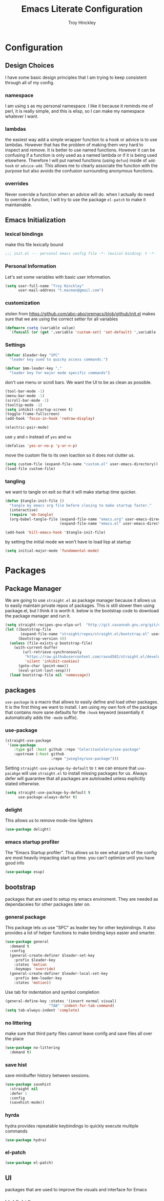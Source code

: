 #+TITLE: Emacs Literate Configuration
#+AUTHOR: Troy Hinckley
#+PROPERTY: header-args :tangle yes


* Configuration
:PROPERTIES:
:VISIBILITY: children
:END:
** Design Choices
I have some basic design principles that I am trying to keep
consistent through all of my config.

*** namespace
I am using =$= as my personal namespace. I like it because it reminds
me of perl, it is really simple, and this is elisp, so I can make my
namespace whatever I want.

*** lambdas
the easiest way add a simple wrapper function to a hook or advice is
to use lambdas. However that has the problem of making them very hard
to inspect and remove. It is better to use named functions. However it
can be confusing if a function is only used as a named lambda or if it
is being used elsewhere. Therefore I will put named functions (using
=defun=) inside of =add-hook= or =advice-add=. This allows me to
clearly associate the function with the purpose but also avoids the
confusion surrounding anonymous functions.

*** overrides
Never override a function when an advice will do. when I actually do
need to override a function, I will try to use the package =el-patch=
to make it maintainable.


** Emacs Initialization

*** lexical bindings

make this file lexically bound
#+BEGIN_SRC emacs-lisp
  ;;; init.el --- personal emacs config file -*- lexical-binding: t -*-
#+END_SRC

*** Personal Information
Let's set some variables with basic user information.

#+BEGIN_SRC emacs-lisp
  (setq user-full-name "Troy Hinckley"
        user-mail-address "t.macman@gmail.com")
#+END_SRC

*** customization

stolen from https://github.com/abo-abo/oremacs/blob/github/init.el
makes sure that we are using the correct setter for all variables
#+BEGIN_SRC emacs-lisp
(defmacro csetq (variable value)
  `(funcall (or (get ',variable 'custom-set) 'set-default) ',variable ,value))
#+END_SRC

*** Settings

#+BEGIN_SRC emacs-lisp
  (defvar $leader-key "SPC"
    "leader key used to quicky access commands.")

  (defvar $mm-leader-key ","
    "leader key for major mode specific commands")
#+END_SRC

don't use menu or scroll bars. We want the UI to be as clean as
possible.
#+BEGIN_SRC emacs-lisp
  (tool-bar-mode -1)
  (menu-bar-mode -1)
  (scroll-bar-mode -1)
  (tooltip-mode -1)
  (setq inhibit-startup-screen t)
  (toggle-frame-fullscreen)
  (add-hook 'focus-in-hook 'redraw-display)
#+END_SRC

#+BEGIN_SRC emacs-lisp
  (electric-pair-mode)
#+END_SRC

use =y= and =n= instead of =yes= and =no=
#+BEGIN_SRC emacs-lisp
  (defalias 'yes-or-no-p 'y-or-n-p)
#+END_SRC

move the custom file to its own loaction so it does not clutter us.

#+BEGIN_SRC emacs-lisp
  (setq custom-file (expand-file-name "custom.el" user-emacs-directory))
  (load-file custom-file)
#+END_SRC

*** tangling
    we want to tangle on exit so that it will make startup time
    quicker.
#+BEGIN_SRC emacs-lisp
  (defun $tangle-init-file ()
    "tangle my emacs org file before closing to make startup faster."
    (interactive)
    (require 'ob-tangle)
    (org-babel-tangle-file (expand-file-name "emacs.org" user-emacs-directory)
                           (expand-file-name "emacs.el" user-emacs-directory)))

  (add-hook 'kill-emacs-hook '$tangle-init-file)
#+END_SRC

    by setting the initial mode we won't have to load lisp at startup
#+BEGIN_SRC emacs-lisp
  (setq initial-major-mode 'fundamental-mode)
#+END_SRC
* Packages
:PROPERTIES:
:VISIBILITY: children
:END:
** Package Manager
We are going to use =straight.el= as package manager because it allows
us to easily maintain private repos of packages. This is still slower
then using package.el, but I think it is worth it. below is the
bootstrap code to download the package manager and run it.

#+BEGIN_SRC emacs-lisp
  (setq straight-recipes-gnu-elpa-url  "http://git.savannah.gnu.org/git/emacs/elpa.git")
  (let ((bootstrap-file
         (expand-file-name "straight/repos/straight.el/bootstrap.el" user-emacs-directory))
        (bootstrap-version 4))
    (unless (file-exists-p bootstrap-file)
      (with-current-buffer
          (url-retrieve-synchronously
           "https://raw.githubusercontent.com/raxod502/straight.el/develop/install.el"
           'silent 'inhibit-cookies)
        (goto-char (point-max))
        (eval-print-last-sexp)))
    (load bootstrap-file nil 'nomessage))
#+END_SRC

** packages

=use-package= is a macro that allows to easily define and load other
packages.  It is the first thing we want to install. I am using my own
fork of the package that contains more sane defaults for the =:hook=
keyword (essentially it automatically adds the =-mode= suffix).

*** use-package
#+BEGIN_SRC emacs-lisp
  (straight-use-package
   '(use-package
      :type git :host github :repo "CeleritasCelery/use-package"
      :upstream (:host github
                       :repo "jwiegley/use-package")))
#+END_SRC

Setting =straight-use-package-by-default= to =t= we can ensure that
=use-pacakge= will use =straight.el= to install missing packages for
us. Always defer will guarantee that all packages are autoloaded
unless explicitly stated otherwise.
#+BEGIN_SRC emacs-lisp
  (setq straight-use-package-by-default t
        use-package-always-defer t)
#+END_SRC

*** delight
This allows us to remove mode-line lighters
#+BEGIN_SRC emacs-lisp
  (use-package delight)
#+END_SRC

*** emacs startup profiler
The "Emacs Startup profiler". This allows us to see what parts of the
config are most heavily impacting start up time. you can't optimize
until you have good info
#+BEGIN_SRC emacs-lisp
  (use-package esup)
#+END_SRC

** bootstrap
packages that are used to setup my emacs enviroment. They are
needed as dependaceies for other packages later on.

*** general package
This package lets us use "SPC" as leader key for other keybindings. It
also provides a lot of helper functions to make binding keys easier
and smarter.
#+BEGIN_SRC emacs-lisp
  (use-package general
    :demand t
    :config
    (general-create-definer $leader-set-key
      :prefix $leader-key
      :states 'motion
      :keymaps 'override)
    (general-create-definer $leader-local-set-key
      :prefix $mm-leader-key
      :states 'motion))
#+END_SRC

Use tab for indentation and symbol completion
#+BEGIN_SRC emacs-lisp
  (general-define-key :states '(insert normal visual)
                      "TAB" 'indent-for-tab-command)
  (setq tab-always-indent 'complete)
#+END_SRC

*** no littering
make sure that third party files cannot leave conifg and save files
all over the place
#+BEGIN_SRC emacs-lisp
  (use-package no-littering
    :demand t)
#+END_SRC

*** save hist
save minibuffer history between sessions.
#+BEGIN_SRC emacs-lisp
  (use-package savehist
    :straight nil
    :defer 1
    :config
    (savehist-mode))
#+END_SRC

*** hyrda
hydra provides repeatable keybindings to quickly execute multiple
commands
#+BEGIN_SRC emacs-lisp
  (use-package hydra)
#+END_SRC

*** el-patch
#+BEGIN_SRC emacs-lisp
  (use-package el-patch)
#+END_SRC
** UI
packages that are used to improve the visuals and interface for Emacs

*** highlight line

highlight the current line with a background face
#+BEGIN_SRC emacs-lisp
  (use-package hl-line
    :demand t
    :config
    (global-hl-line-mode))
#+END_SRC

*** keybings
use =key-freq= to see your key usage.
#+BEGIN_SRC emacs-lisp
  (use-package keyfreq
    :defer 1
    :init
    (setq keyfreq-excluded-commands '(org-self-insert-command self-insert-command))
    :config
    (keyfreq-mode)
    (keyfreq-autosave-mode))
#+END_SRC

*** font
Setup the font that I want to use. Hasklig is a fork of /Source Code
Pro/ that contains ligatures.
#+BEGIN_SRC emacs-lisp
(set-face-attribute 'default nil
                    :family "Hasklig"
                    :height 120)
#+END_SRC

use a hydra to scale the text size
#+BEGIN_SRC emacs-lisp
  (defhydra text-scale (:hint nil)
    "
  Text Scale
    [_+_/_=_] scale up [_-_] scale down [_0_] reset font [_q_] quit
  "
    ("+" text-scale-increase)
    ("=" text-scale-increase)
    ("-" text-scale-decrease)
    ("0" (text-scale-set 0) :exit t)
    ("q" nil :exit t))
  ($leader-set-key
    "z" '(:ignore t :wk "util")
    "zs" 'text-scale/body)
#+END_SRC

*** ligatures
liguatures use a custom symbol to represent two or more
characters. The haskling font is required to make these work. Another
option would be FiraCode, but I am pretty happy with Hasklig for now.
#+BEGIN_SRC emacs-lisp

  (setq prettify-symbols-unprettify-at-point t)

  (defvar $prog-prettify-symbols-alist
    `(("&&"  . (?\s (Br . Bl) ?\s (Br . Br) ,(decode-char 'ucs #XE100)))
      ("||"  . (?\s (Br . Bl) ?\s (Br . Br) ,(decode-char 'ucs #XE104)))
      ("::"  . (?\s (Br . Bl) ?\s (Br . Br) ,(decode-char 'ucs #XE106)))
      ("=="  . (?\s (Br . Bl) ?\s (Br . Br) ,(decode-char 'ucs #XE107)))
      ("=>"  . (?\s (Br . Bl) ?\s (Br . Br) ,(decode-char 'ucs #XE10A)))
      (">>"  . (?\s (Br . Bl) ?\s (Br . Br) ,(decode-char 'ucs #XE10D)))
      ("->"  . (?\s (Br . Bl) ?\s (Br . Br) ,(decode-char 'ucs #XE112)))
      ("<<"  . (?\s (Br . Bl) ?\s (Br . Br) ,(decode-char 'ucs #XE11C)))
      (".."  . (?\s (Br . Bl) ?\s (Br . Br) ,(decode-char 'ucs #XE11F)))
      ("++"  . (?\s (Br . Bl) ?\s (Br . Br) ,(decode-char 'ucs #XE121)))
      ("!="  . (?\s (Br . Bl) ?\s (Br . Br) ,(decode-char 'ucs #XE123)))
      ("..." . (?\s (Br . Bl) ?\s (Br . Bl) ?\s (Br . Br) ,(decode-char 'ucs #XE120)))
      ("->>" . (?\s (Br . Bl) ?\s (Br . Bl) ?\s (Br . Br) ,(decode-char 'ucs #XE126)))
      ("=<<" . (?\s (Br . Bl) ?\s (Br . Bl) ?\s (Br . Br) ,(decode-char 'ucs #XE10B)))
      (".=<<" . (?· (Br . Bl) ?\s (Br . Bl) ?\s (Br . Bl) ?\s (Br . Br)  ,(decode-char 'ucs #XE10B)))
      (".="  . (?· (Br . Bl) ?=))
      ("<="  . (?\s (Br . Bl) ?\s (Bc . Bc) ?< (Bc . Bc) ?_))
      (">="  . (?\s (Br . Bl) ?\s (Bc . Bc) ?> (Bc . Bc) ?_))))

  (defun $prettify-base-symbols ()
    "enable hasklig ligatures"
    (interactive)
    (dolist (symbol $prog-prettify-symbols-alist)
      (add-to-list 'prettify-symbols-alist symbol))
    (prettify-symbols-mode))

  (add-hook 'prog-mode-hook '$prettify-base-symbols)
#+END_SRC

*** vnc size
change the size of the VNC to match the size of the monitor that I am
using. Since I always run my VNC fullscreen having the VNC resolution
not match the resolution of my monitor results in weird text sizes.
#+BEGIN_SRC emacs-lisp
  (defun vnc-resize (size)
    (shell-command (concat "xrandr --size " size)))

  (defhydra vnc-resize (:columns 2 :exit t)
    "VNC Resize"
    ("l" (vnc-resize "1920x1200") "single monitor (large)")
    ("m" (vnc-resize "1536x864") "mobile")
    ("w" (vnc-resize "3840x1200") "double monitor (wide)")
    ("s" (vnc-resize "1920x1080") "short")
    ("r" (vnc-resize "1600x1200") "square"))
  ($leader-set-key
    "zn"  'vnc-resize/body)
#+END_SRC

*** themes
Creating a collection of themes that I like. I can use
=helm-themes= to switch between them. Some of these themes do
not have all faces that I would like, so When I get some time I will
modify them.
#+BEGIN_SRC emacs-lisp
  (use-package challenger-deep-theme)
  (use-package gruvbox-theme)
  (use-package darktooth-theme)
  (use-package spacemacs-theme)
  (use-package dracula-theme)
  (use-package moe-theme
    :init
    (add-to-list 'custom-theme-load-path
                 "~/.emacs.d/straight/build/moe-theme/"))
  (use-package doom-themes)
  (use-package solarized-theme)
  (use-package color-theme-sanityinc-tomorrow)
  (use-package noctilux-theme)
  (use-package flatland-theme)
  (use-package monokai-theme)

  (load-theme 'doom-one t)
#+END_SRC

*** modeline
I am still struggling to find a modeline I really like. I have settled
on doom for now, but there are some segments that I would like to add
such as compilation exit status. My biggest beef with doom-modeline is
it does not play nice non "doom" themes. I think powerlines are cool
looking, but I am honestly becomeling less of a fan of them. I may
just end up making my own modeline from scratch.
#+BEGIN_SRC emacs-lisp :tangle ~/.emacs.d/ignore.el
  (use-package smart-mode-line
    :demand t
    :config
    (sml/setup))
#+END_SRC

#+BEGIN_SRC emacs-lisp
  (use-package doom-modeline
    :straight
    (doom-modeline :type git :host github :repo "seagle0128/doom-modeline")
    :hook (after-init . doom-modeline-init)
    :config
    (setq eldoc-eval-preferred-function 'eval-expression))
#+END_SRC

#+BEGIN_SRC emacs-lisp :tangle ~/.emacs.d/ignore.el
  (use-package telephone-line
    :init
    (setq telephone-line-primary-left-separator 'telephone-line-cubed-left
          telephone-line-secondary-left-separator 'telephone-line-cubed-hollow-left
          telephone-line-primary-right-separator 'telephone-line-cubed-right
          telephone-line-secondary-right-separator 'telephone-line-cubed-hollow-right
          telephone-line-lhs '((evil   . (telephone-line-evil-tag-segment))
                               (accent . (telephone-line-vc-segment
                                          telephone-line-process-segment))
                               (nil    . (telephone-line-buffer-segment))))
    (telephone-line-mode))
#+END_SRC

*** which key
which key is an awesome package that shows me the key I can press
after choosing a prefix key.
#+BEGIN_SRC emacs-lisp
  (use-package which-key
    :delight
    :demand t
    :init
    (setq which-key-idle-delay 0.5
          which-key-idle-secondary-delay 0.1
          which-key-allow-evil-operators t)
    :config
    (which-key-mode))
#+END_SRC

*** ace window
This is a window managment package that I am testing out. it works
pretty well, but I have a couple of things I would like to change.
1. there is no good way to operate on the current window, you have to
   knows its letter first, which is not always easy. my idea is that
   the capital of action would operate on the current window. For
   example =SPC wX= would delete the current window. This would take a
   fair amount of work to change the package however. Or at least so I
   think, I have not actually looked at it yet. I want to wait for
   while to make this change so that I can get the muscle memory down
   and see if that makes this easier with this package.
2. This package will split the window but leave the cursor in the old
   window. I relalize this is just a little thing. but it is very
   unintuitive for me and I have to think about it every time.
#+BEGIN_SRC emacs-lisp
  (use-package ace-window
    :init
    (setq aw-dispatch-always t
          aw-background nil)
    ($leader-set-key
      "w" 'ace-window)
    :config
    (add-to-list 'aw-dispatch-alist '(?w $toggle-maximize-window))
    (add-to-list 'aw-dispatch-alist '(?d aw-delete-window "delete window"))
    (add-to-list 'aw-dispatch-alist '(?s aw-split-window-horz "Split Horz window")))

  ;; from https://gist.github.com/3402786
  (defun $toggle-maximize-window ()
    "Maximize buffer"
    (interactive)
    (if (and (= 1 (length (window-list)))
             (assoc ?_ register-alist))
        (jump-to-register ?_)
      (progn
        (window-configuration-to-register ?_)
        (delete-other-windows))))
#+END_SRC

*** shackle
this is a window managment package that is very minimalistic. I am
going to use it until I find a case where it won't work, then I might
try a more powerful package like popwin.
#+BEGIN_SRC emacs-lisp
  (use-package shackle
    :demand t
    :config
    (add-to-list 'shackle-rules '("*Help*" :select t :align below))
    (add-to-list 'shackle-rules '("*ielm*" :same nil :popup t :select t))
    (shackle-mode))
#+END_SRC

*** buffers
A collection of functions stolen from Spacemacs that allows me to more
easily manipulate files, buffers, and windows.

#+BEGIN_SRC emacs-lisp
  (defun $alternate-buffer (&optional window)
    "Switch back and forth between current and last buffer in the
  current window."
    (interactive)
    (let ((current-buffer (window-buffer window))
          (buffer-predicate
           (frame-parameter (window-frame window) 'buffer-predicate)))
      ;; switch to first buffer previously shown in this window that matches
      ;; frame-parameter `buffer-predicate'
      (switch-to-buffer
       (or (cl-find-if (lambda (buffer)
                         (and (not (eq buffer current-buffer))
                              (or (null buffer-predicate)
                                  (funcall buffer-predicate buffer))))
                       (mapcar #'car (window-prev-buffers window)))
           ;; `other-buffer' honors `buffer-predicate' so no need to filter
           (other-buffer current-buffer t)))))

  (defun $quit-emacs ()
    "save buffers and quit"
    (interactive)
    (save-some-buffers)
    (kill-emacs))

  (defun $open-scratch-buffer ()
    "open the scratch buffer"
    (interactive)
    (set-window-buffer (selected-window)
                       (get-buffer-create "*scratch*")))

  (defun $show-and-copy-buffer-filename (arg)
    "Show and copy the full path to the current file in the minibuffer."
    (interactive "P")
    ;; list-buffers-directory is the variable set in dired buffers
    (let ((file-name (or (buffer-file-name)
                         list-buffers-directory
                         default-directory)))
      (if file-name
          (message (kill-new (if (null arg)
                                 (file-truename file-name)
                               file-name)))
        (error "Buffer not visiting a file"))))

  ($leader-set-key
    "TAB" '$alternate-buffer
    "fy" '$show-and-copy-buffer-filename
    "b" '(:ignore t :wk "buffers")
    "bs" '$open-scratch-buffer
    "q" '(:ignore t :wk "quit")
    "qq" '$quit-emacs)
#+END_SRC

quick movement hydra.

#+BEGIN_SRC emacs-lisp
  (defhydra buffer-nav (:exit nil)
    "move quickly through recent buffers"
    ("p" previous-buffer "prev")
    ("N" previous-buffer "prev")
    ("n" next-buffer "next"))

  ($leader-set-key
    "bp" 'buffer-nav/previous-buffer
    "bn" 'buffer-nav/next-buffer)
#+END_SRC

*** window
switch back to minibuffer when it is active.

#+BEGIN_SRC emacs-lisp
  (defun $switch-to-minibuffer-window ()
    "switch to minibuffer window (if active)"
    (interactive)
    (when (active-minibuffer-window)
      (select-frame-set-input-focus (window-frame (active-minibuffer-window)))
      (select-window (active-minibuffer-window))))

  ($leader-set-key
    "bm" '$switch-to-minibuffer-window)
#+END_SRC

*** winum
#+BEGIN_SRC emacs-lisp
  (use-package winum
    :defer 1
    :init
    (dolist (num (number-sequence 0 9))
      (let ((str (number-to-string num)))
        (eval `($leader-set-key
                 ,str (intern (concat "winum-select-window-" ,str))))))
    :config
    (winum-mode))
#+END_SRC

*** helpful
helpful provides better information about variables and
functions. only tweak we need to make is let the window close with q
#+BEGIN_SRC emacs-lisp
  (use-package helpful
    :init
    ($leader-set-key
      "h" '(:ignore t :wk "help")
      "hd" '(:ignore t :wk "describe")
      "hdf" 'helpful-callable
      "hdv" 'helpful-variable
      "hdk" 'helpful-key)
    (general-define-key
     :keymaps 'helpful-mode-map
     :states 'normal
     "q" 'quit-window))
#+END_SRC

we are going to add helpful to the completing read handler for
helm. This will let us preview the variable with TAB.
#+BEGIN_SRC emacs-lisp
  (dolist (help-fn '(helpful-variable
                     helpful-function
                     helpful-macro
                     helpful-key
                     helpful-callable))
    (map-put helm-completing-read-handlers-alist help-fn 'helm-completing-read-symbols))
#+END_SRC
*** persp-mode
persp-mode is layout managment package that provides way more
functionality then I want. All I really are about is having named
groups of eyebrowse window configs. I could probably drop persp mode
and create a wrapper around =eyebrowse= that could group the window
configs under a name. I would use only eyebrowse, but then I would
have to try to remember what windows go to what project, and that can
get a little confusing. Also I have created some fuctions that make
shell-pop perspective local, and I really like that feature.
#+BEGIN_SRC emacs-lisp
  (use-package persp-mode
    :init
    (setq persp-auto-save-opt 0)
    (defhydra persp (:exit t :pre (persp-mode))
      "Perspective"
      ("l" persp-switch "switch")
      ("n" persp-next "next" :exit nil)
      ("p" persp-prev "previous" :exit nil)
      ("r" persp-rename "rename")
      ("a" persp-add-buffer "add buffer")
      ("k" persp-remove-buffer "remove buffer")
      ("D" persp-kill "Delete perspective"))
    ($leader-set-key
      "l" 'persp/body))
#+END_SRC

*** eyebrowse
minimal window managment package.
#+BEGIN_SRC emacs-lisp
  (use-package eyebrowse
    :init
    (defhydra eyebrowse (:exit t :pre (eyebrowse-mode))
      "Window Config"
      ("e" eyebrowse-switch-to-window-config "switch")
      ("n" eyebrowse-next-window-config "next" :exit nil)
      ("p" eyebrowse-prev-window-config "previous" :exit nil)
      ("d" eyebrowse-close-window-config-prompt "close")
      ("1" eyebrowse-switch-to-window-config-1)
      ("2" eyebrowse-switch-to-window-config-2)
      ("3" eyebrowse-switch-to-window-config-3)
      ("4" eyebrowse-switch-to-window-config-4)
      ("5" eyebrowse-switch-to-window-config-5))
    ($leader-set-key
      "e" 'eyebrowse/body)
    :config
    (general-define-key
     :keymaps 'eyebrowse-mode-map
     "C-c C-w" nil))
#+END_SRC

*** toggles
minor modes that I commonly toggle on and off
#+BEGIN_SRC emacs-lisp
  ($leader-set-key
    "t" '(:ignore t :wk "toggle")
    "tn" 'display-line-numbers-mode
    "tl" 'toggle-truncate-lines
    "te" 'toggle-debug-on-error
    "tq" 'toggle-debug-on-quit
    "tw" 'whitespace-mode
    "tg" 'git-gutter-mode)
#+END_SRC

*** restart
#+BEGIN_SRC emacs-lisp
  (use-package restart-emacs
    :init
    ($leader-set-key
      "qr" 'restart-emacs))
#+END_SRC

changing the volume on my mic triggers these bindings. So we ignore them.
#+BEGIN_SRC emacs-lisp
  (general-define-key
   "<XF86AudioLowerVolume>" 'ignore
   "<XF86AudioRaiseVolume>" 'ignore)
#+END_SRC

** Ivy

*** ivy
I feel like ivy is simpler to setup so I am going to give it a try. I am going
to have to try to fix =counsel-ag= out of order matching if I want to live with
it though.

#+BEGIN_SRC emacs-lisp
  (use-package ivy
    :straight
    (ivy
     :type git :host github :repo "CeleritasCelery/swiper"
     :upstream (:host github
                      :repo "abo-abo/swiper"))
    :delight
    :general
    (:keymaps 'ivy-minibuffer-map
              "C-j" 'ivy-next-line
              "C-k" 'ivy-previous-line
              "C-h" "DEL"
              "C-S-H" help-map
              "C-l" 'ivy-alt-done
              "<C-return>" 'ivy-immediate-done)
    :init
    (setq ivy-height 15
          ivy-use-virtual-buffers t
          ivy-extra-directories nil
          ivy-use-selectable-prompt t
          ivy-re-builders-alist '((t . ivy--regex-ignore-order)))
    ($leader-set-key
      "bg" 'ivy-switch-buffer)
    :config
    (defun ivy-yank-action (x)
      (kill-new x))
    (ivy-set-actions
     t
     '(("y" ivy-yank-action "yank")))
    (ivy-set-actions 'counsel-find-file nil))
#+END_SRC

#+BEGIN_SRC emacs-lisp
  (use-package ivy-hydra
    :straight
    (ivy-hydra
     :type git :host github :repo "CeleritasCelery/swiper"
     :upstream (:host github
                      :repo "abo-abo/swiper"))
    :after (ivy hydra))
#+END_SRC

*** swiper
#+BEGIN_SRC emacs-lisp
  (use-package swiper
    :straight
    (swiper
     :files ("swiper.el")
     :type git :host github :repo "CeleritasCelery/swiper"
     :upstream (:host github
                      :repo "abo-abo/swiper"))
    :init
    ($leader-set-key
      "os" 'swiper))
#+END_SRC

*** counsel
#+BEGIN_SRC emacs-lisp
  (use-package counsel
    :straight
    (counsel
     :type git :host github :repo "CeleritasCelery/swiper"
     :upstream (:host github
                      :repo "abo-abo/swiper"))
    :delight)
#+END_SRC

*** rich foratting
This package makes =ivy-switch-buffer= behave more like =helm-mini=
(i.e. displays the buffer type and full path to recentf files). This
is just too slow to use right now though.
#+BEGIN_SRC emacs-lisp :tangle ~/.emacs.d/ignore.el
  (use-package ivy-rich
    :demand t
    :after ivy
    :config
    (setq ivy-virtual-abbreviate 'full
          ivy-rich-switch-buffer-align-virtual-buffer t)
    (ivy-set-display-transformer 'ivy-switch-buffer 'ivy-rich-switch-buffer-transformer))
#+END_SRC

*** smex
smex is an enchanced version of =M-x= that will record history and is
integrated into ivy
#+BEGIN_SRC emacs-lisp
  (use-package smex
    :init
    (setq smex-history-length 32))
#+END_SRC

*** prescient
keeps track of statistics for usage and presents most familiar
candiates first. Currently does not support regex, which makes it much
less useful
#+BEGIN_SRC emacs-lisp
  (use-package ivy-prescient
    :after ivy
    :demand t
    :config
    (ivy-prescient-mode)
    (prescient-persist-mode))
#+END_SRC

** evil
evil is the Extensible VI Layer. It gives us all the power of vim
without the draw back of using vimscript for config.

*** general

because we are using evil collection, we need to disable evil's
builtin integration *before* evil is loaded.
#+BEGIN_SRC emacs-lisp
  (setq evil-want-integration nil)
#+END_SRC

we want to overide most control keybindings to make them behave like
Vim instead of like Emacs.
#+BEGIN_SRC emacs-lisp
  (use-package evil
    :demand t
    :init
    (setq evil-jumps-cross-buffers nil
          evil-want-C-u-scroll t
          evil-want-C-d-scroll t
          evil-want-C-w-delete t
          evil-want-C-i-jump t
          evil-want-Y-yank-to-eol t)
    :config
    (general-swap-key nil 'motion "0" "^")
    (evil-mode 1))
#+END_SRC

Using =*= and =#=, search foward for symbols, not words
#+BEGIN_SRC emacs-lisp
  (setq evil-symbol-word-search t)
#+END_SRC

we want to use visual lines, but then the line operators don't work
(i.e. =dj= will not operate on literal lines). So we do some simple
remapping instead of setting =evil-respect-visual-line-mode=.
[[https://github.com/emacs-evil/evil/issues/188][emacs-evil/evil#188]]
#+BEGIN_SRC emacs-lisp
  (general-define-key
       :states 'motion
       [remap evil-next-line] 'evil-next-visual-line
       [remap evil-previous-line] 'evil-previous-visual-line)

  (general-define-key
       :states 'operator
       [remap evil-next-line] 'evil-next-line
       [remap evil-previous-line] 'evil-previous-line)
#+END_SRC

add a little hack to prevent =v$= from grabbing the newline. This is a
much better default, but the evil people don't like it and won't add
an option to support it. Nice thing about Emacs though, is we can do
it anyway.  [[https://github.com/emacs-evil/evil/issues/897][emacs-evil/evil#897]]
#+BEGIN_SRC emacs-lisp
  (defvar evil-v$-gets-eol nil)

  (evil-define-motion evil-end-of-line (count)
    "Move the cursor to the end of the current line. If COUNT is
      given, move COUNT - 1 lines downward first."
    :type inclusive
    (move-end-of-line count)
    (when evil-track-eol
      (setq temporary-goal-column most-positive-fixnum
            this-command 'next-line))
    (unless (and (evil-visual-state-p) evil-v$-gets-eol)
      (evil-adjust-cursor)
      (when (eolp)
        ;; prevent "c$" and "d$" from deleting blank lines
        (setq evil-this-type 'exclusive))))
#+END_SRC

prevent "vimmers" from quiting my Emacs. Old habbits die hard.
#+BEGIN_SRC emacs-lisp
  (evil-ex-define-cmd "q" nil)
  (evil-ex-define-cmd "wq" nil)
#+END_SRC

*** magic searching
by default =evil-ex= uses the emacs regex engine which has some very
weird syntax and annoying escaping. instead we want to use evil's
=very-magic= mode which provdies something much more PCRE
compatible. however we can't just set this directly because
=evil-multiedit= relies on =evil-ex= to be "non-magic". Therefore we
just create user callable wrapper around evil-ex functions. Magic mode
only works if the search module is =evil-search=.
#+BEGIN_SRC emacs-lisp
  (setq evil-search-module 'evil-search
        evil-ex-search-vim-style-regexp t)

  (defmacro $make-magic (cmd)
    `(defun ,(intern (concat "$magic-" (symbol-name cmd))) ()
       (interactive)
       (let ((evil-magic 'very-magic))
         (call-interactively (quote ,cmd)))))


  (general-define-key
   :states '(motion normal visual)
   ":" ($make-magic evil-ex)
   "/" ($make-magic evil-ex-search-forward)
   "?" ($make-magic evil-ex-search-backward)
   "n" ($make-magic evil-ex-search-next)
   "N" ($make-magic evil-ex-search-previous))
#+END_SRC

*** text objects
text objects are areas of the buffer that can be easily selected with
one key. The =evil-indent-plus= pakcage provides =i=, =I=, and =J=
texdt objects the select based on indentation.
#+BEGIN_SRC emacs-lisp
  (with-eval-after-load 'evil
    (evil-define-text-object evil-inner-buffer (count &optional beg end type)
      (list (point-min) (point-max)))

    (evil-define-text-object evil-pasted (count &rest args)
      (list (save-excursion (evil-goto-mark ?\[) (point))
            (save-excursion (1+ (evil-goto-mark ?\])) (point))))

    (evil-define-text-object evil-filename (count &rest args)
      (let ((bounds (bounds-of-thing-at-point 'filename)))
        (list (car bounds) (cdr bounds))))

    (general-define-key
     :keymaps 'evil-inner-text-objects-map
     "g" 'evil-inner-buffer
     "P" 'evil-pasted
     "F" 'evil-filename))

  (use-package evil-indent-plus
    :demand t
    :config
    (evil-indent-plus-default-bindings))
#+END_SRC

*** keybindings
=C-i= can be used to move forward in cursor jumps, but Emacs binds it to =TAB=, so
we rebinding it to =H-i=. Though this won't work in the terminal
#+BEGIN_SRC emacs-lisp
  (general-define-key
   :keymaps 'input-decode-map
   "C-i" "H-i")
  (general-define-key
   :states 'normal
   "H-i" 'evil-jump-forward)
#+END_SRC

We want to hybridize some usefull emacs commands with better evil keybindings
#+BEGIN_SRC emacs-lisp
  (general-define-key
   :states 'insert
   "C-y" 'yank)
#+END_SRC

general leader key bindings
#+BEGIN_SRC emacs-lisp
  ($leader-set-key
    "hde" 'describe-face
    "hdm" 'describe-mode
    "hdc" 'describe-char
    "hs"  'profiler-start
    "hS"  'profiler-stop
    "hr"  'profiler-report
    "hR"  'profiler-reset
    "d" 'save-buffer
    "br" 'rename-buffer
    "bR" 'revert-buffer
    "s" '(:ignore t :wk "search")
    "sc" 'evil-ex-nohighlight
    "u" 'universal-argument)
#+END_SRC

*** undo-tree
#+BEGIN_SRC emacs-lisp
  ($leader-set-key
    "U" 'undo-tree-visualize)
#+END_SRC

*** unimpaired
evil unimpaired binds some usefull functions to some quick keys.
#+BEGIN_SRC emacs-lisp
  (use-package evil-unimpaired
    :straight
    (evil-unimpaired
     :type git :host github :repo "CeleritasCelery/evil-unimpaired"
     :upstream (:host github
                      :repo "zmaas/evil-unimpaired"))
    :defer 2
    :init
    (setq evil-unimpaired-leader-keys '("gk" . "gj"))
    :config
    (evil-unimpaired-mode))
#+END_SRC

*** anzu
provides total number of searches in the modeline
#+BEGIN_SRC emacs-lisp
  (use-package evil-anzu
    :demand t)
#+END_SRC

*** snipe
we only want evil snipe for the ability to repeat =f,F,t,T=. I find
avy is better for the actual sniping
#+BEGIN_SRC emacs-lisp :tangle no
  (use-package evil-snipe
    :demand t
    :init
    (setq evil-snipe-override-evil-repeat-keys nil)
    :config
    (evil-snipe-override-mode)
  (add-to-list 'evil-snipe-disabled-modes 'undo-tree-visualizer-mode))
#+END_SRC

*** vi tilde
this package adds a tilde to the fringe of every line that is
empty. eventually I just want to replace this with a save buffer hook
that removes additional lines at the end of the file.
#+BEGIN_SRC emacs-lisp
  (use-package vi-tilde-fringe
    :delight
    :demand t
    :config
    (global-vi-tilde-fringe-mode))
#+END_SRC

*** escape
#+BEGIN_SRC emacs-lisp
  (use-package evil-escape
    :delight
    :demand t
    :init
    (setq evil-escape-unordered-key-sequence t
          evil-escape-key-sequence "jk")
    :config
    (evil-escape-mode))
#+END_SRC

*** collection
evil collection evilifies several major and minor modes to make them
behave better with evil.
#+BEGIN_SRC emacs-lisp
  (use-package evil-collection
    :demand t
    :config
    (add-hook 'evil-collection-setup-hook
              (defun $unmap-leader (_m keymaps)
                (when keymaps
                  (general-define-key
                   :states 'normal
                   :keymaps keymaps
                   $leader-key nil
                   $mm-leader-key nil))))
    (evil-collection-init '(calc calendar custom debug eldoc
                                 elisp-mode dired help info
                                 integration occur popup profiler
                                 wgrep wdired which-key)))
#+END_SRC

*** surround
#+BEGIN_SRC emacs-lisp
  (use-package evil-surround
    :defer 4
    :config
    (global-evil-surround-mode)
    (general-define-key
     :states 'visual
     :keymaps 'evil-surround-mode-map
     "s" 'evil-surround-region
     "S" 'evil-substitute))
#+END_SRC

*** ediff
#+BEGIN_SRC emacs-lisp
  (use-package evil-ediff
    :commands evil-ediff-startup-hook
    :hook (ediff-startup . evil-ediff-startup-hook)
    :init
    (evil-set-initial-state 'ediff-mode 'motion)
    :config
    (evil-ediff-adjust-help))
#+END_SRC

*** commenting
#+BEGIN_SRC emacs-lisp
  (use-package evil-nerd-commenter
    :commands (evilnc-copy-and-comment-operator
               evilnc-comment-operator)
    :init
    ($leader-set-key
      "k" '(evilnc-comment-operator :wk "comment")
      "K" '(evilnc-copy-and-comment-operator :wk "copy-and-comment")))
#+END_SRC

*** lispy
These packages are great at providing editor shortcuts for editing
lisp. There are several things I want to change however.
- I am starting to think that I would be better off just using the
  evil lisp state, and then binding some of the most convient
  functions from both to the new state. Some of the evil-cleverparens
  functions are smarter then their equivalents in lispyville.
#+BEGIN_SRC emacs-lisp
  (use-package lispy
    :delight
    :hook emacs-lisp-mode
    :init
    (setq lispy-colon-p nil))

  (use-package lispyville
    :delight
    :hook lispy-mode
    :init
    (setq lispyville-key-theme
          '(operators
            c-w
            slurp/barf-cp
            additional
            additional-movement
            additional-insert
            additional-wrap))

    :config
    (eval `(defhydra lispyville-mark (:exit nil)
             ("v" ,(lispyville-wrap-command lispy-mark-symbol visual) "symbol")
             ("V" ,(lispyville-wrap-command lispy-mark visual) "sexp")))
    ($leader-set-key
      "v" 'lispyville-mark/lispyville-wrap-lispy-mark-visual))
#+END_SRC

** Helm
helm is the more powerfull of the two between itself and ivy. I really
want to give Ivy a good try because it seems snappier on large files,
but there are still some issues that gives helm the advantage
- =helm-ag= supports out of order matching
- helm doesn't break when using "regex" characters in pattern
- helm is integrated with dired.
- helm file sorting is more sane
- helm-mini has better recentf functionality
- helm supports frames, which makes swoop easier
- =counsel-fzf= is broken, but =helm-fzf= works great
- helm supports marking, which is very efficent.

*** general
my biggest beef with helm is that when using tramp it very slow. I
will have to look into seeing what can be done about that. But the
code is so intimidating. But thankfully I only use tramp about once a
week to copy some files, so it is not a big deal.

I am using helm-adaptive, but it only seems to work for helm-bookmark,
and some grep functions. I want to create an adaptive sort of the
describe functions and one for helm find files. I will have to see how
hard that is to do. I am trying to create something similar to
ivy-precient without all the limitations. Also by creating my own
describe functions, I allow helpful and still have a persistent
action.
#+BEGIN_SRC emacs-lisp
  (use-package helm
    :general
    (:keymaps 'minibuffer-local-map
              "C-c C-l" 'helm-minibuffer-history)
    (general-define-key :keymaps 'helm-map
                        "C-j" 'helm-next-line
                        "C-k" 'helm-previous-line
                        "C-h" 'helm-next-source
                        "C-S-h" 'helm-help
                        "C-c C-h" 'describe-key
                        "C-l" "RET"
                        "C-z" 'helm-select-action
                        "TAB" 'helm-execute-persistent-action)
    (:keymaps '(helm-find-files-map
                helm-read-file-map)
              "C-l" 'helm-execute-persistent-action
              "C-h" 'helm-find-files-up-one-level)
    :init
    ($leader-set-key
      "ff" 'helm-find-files
      "fr" 'helm-recentf
      "r"  'helm-resume
      "bh" 'helm-buffers-list
      "M-x" 'helm-M-x
      "SPC" 'helm-M-x
      "bb" 'helm-mini)
    (setq
     helm-split-window-inside-p t
     helm-always-two-windows t
     helm-buffer-max-length 60
     helm-ff-candidate-number-limit 1000
     helm-display-function '$display-helm-window)

    (defun $display-helm-window (buffer &optional resume)
      (let ((display-buffer-alist
             '(("*.*Helm.*Help.**")
               ("*.*helm.**"
                (display-buffer-in-side-window)
                (inhibit-same-window . t)
                (side . bottom)
                (window-width . 0.6)
                (window-height . 0.4)))))
        (helm-default-display-buffer buffer)))
    :config
    (helm-mode)
    (helm-adaptive-mode)
    (setq helm-adaptive-history-length 100)
    (dired-async-mode)
    (setq helm-ff-delete-files-function 'helm-delete-marked-files-async))
#+END_SRC

*** bookmarks
don't set the org source as the first one in the book marks. Ideally
since I am using helm-adaptive-mode the most commonly used bookmarks
will be first.
#+BEGIN_SRC emacs-lisp
  (use-package helm-bookmark
    :straight nil
    :init
    ($leader-set-key
      "fb" 'helm-filtered-bookmarks)
    :config
    (setq helm-bookmark-default-filtered-sources
          (-insert-at 2 (car helm-bookmark-default-filtered-sources)
                      (cdr helm-bookmark-default-filtered-sources))))

#+END_SRC

*** evil
some hacks to make helm more evil compatible See
[[https://github.com/syl20bnr/spacemacs/issues/3700][syl20bnr/spacemacs#3700]]
#+BEGIN_SRC emacs-lisp
  (defun $helm-unprevent-minibuffer-escape ()
    (when helm-prevent-escaping-from-minibuffer
      (general-define-key :states 'motion
                          [down-mouse-1] 'evil-mouse-drag-region)
      (general-define-key :states 'normal
                          [mouse-2] 'mouse-yank-primary)))

  (defun $helm-prevent-minibuffer-escape ()
    (when helm-prevent-escaping-from-minibuffer
      (general-define-key :states 'motion
                          [down-mouse-1] nil)
      (general-define-key :states 'normal
                          [mouse-2] nil)))

  (defun $helm-hide-cursor-in-buffer ()
    (with-helm-buffer
      (setq cursor-in-non-selected-windows nil)))

  (general-add-hook 'helm-after-initialize-hook
                    '($helm-prevent-minibuffer-escape
                      $helm-hide-cursor-in-buffer))
  (add-hook 'helm-cleanup-hook #'$helm-unprevent-minibuffer-escape)
#+END_SRC

*** minibuffer
sice we are echoing the prompt in the helm buffer there is no reason
to have it in the minibuffer as well.
#+BEGIN_SRC emacs-lisp
  (setq helm-echo-input-in-header-line t)

  (defun $helm-hide-minibuffer-maybe ()
    "Hide minibuffer in Helm session if we use the header line as input field."
    (when (with-helm-buffer helm-echo-input-in-header-line)
      (let ((ov (make-overlay (point-min) (point-max) nil nil t)))
        (overlay-put ov 'window (selected-window))
        (overlay-put ov 'face
                     (let ((bg-color (face-background 'default nil)))
                       `(:background ,bg-color :foreground ,bg-color)))
        (setq-local cursor-type nil))))

  (add-hook 'helm-minibuffer-set-up-hook '$helm-hide-minibuffer-maybe)
#+END_SRC

*** files
set of function to make helm find files more usable.
- remove the parent hardlink from the list (we can always go up a
  directory).
- make sure current directory is not selected by default. rarely am I
  going to just select the current directory. This is especially
  useful when I want to quickly navigate through multiple directories
  with only one entry. I can just use tab over and over again instead
  of having to type.

#+BEGIN_SRC emacs-lisp
  (defun $helm-skip-dots ()
    (let ((cands (helm-marked-candidates))
          (sel   (helm-get-selection)))
      (if (and sel
               (not (cdr cands))
               (file-directory-p sel)
               (string= "." (helm-basename sel)))
          (helm-next-line))))

  (advice-add 'helm-ff-setup-update-hook :after
              (defun $helm-add-skip-dot ()
                (add-hook 'helm-after-update-hook '$helm-skip-dots)))

  (advice-add 'helm-find-files-cleanup :after
              (defun $helm-remove-skip-dot ()
                (remove-hook 'helm-after-update-hook '$helm-skip-dots)))

  (advice-add 'helm-ff-filter-candidate-one-by-one
              :before-while (defun $helm-ff-not-parent-hardlink-p (file)
                              (not (string-suffix-p ".." file))))
#+END_SRC

ignore lockfiles and backups when looking through the filesystem
#+BEGIN_SRC emacs-lisp
  (csetq helm-boring-file-regexp-list
         (list "~" "#" (rx ".#" (1+ nonl))))
  (csetq helm-ff-skip-boring-files t)
#+END_SRC

open file in clipboard. Usually something I copied from an email
#+BEGIN_SRC emacs-lisp
  (defun $open-file-in-clipboard ()
    (interactive)
    (helm-find-files-1 (string-trim (current-kill 0))))
  ($leader-set-key
    "fo" '$open-file-in-clipboard)
#+END_SRC

a better fild-file-at-point function that allows full directory
naviagation
#+BEGIN_SRC emacs-lisp
  (defun $find-file-at-point ()
    "A better replacement for `find-file-at-point' that gives me
  the full power of helm"
    (interactive)
    (let ((file ($get-path-at-point)))
      (helm-find-files-1 (concat (or (file-remote-p default-directory) "")
                                 file)
                         (file-name-base file))))

  (general-define-key
   :states '(normal visual motion)
   :keymaps 'global
   "gf" '$find-file-at-point)
#+END_SRC

*** dispatcher
these are functions that I often want to run, but normally have to
exit helm to call their keybindings. So we create wrapper thats lets
us call them from helm.
#+BEGIN_SRC emacs-lisp
  (defun $helm-ag-from-session ()
    "Launch `helm-ag' from within a helm session"
    (interactive)
    (with-helm-alive-p
      (helm-run-after-exit
       'helm-do-ag
       helm-ff-default-directory
       (let ((cand (helm-marked-candidates)))
         ;; if we have not marked anything we want to search the current directory
         (unless (equal (list (helm-get-selection))
                        cand)
           cand)))))

  (defun $magit-from-helm-session ()
    "run magit from a helm session"
    (interactive)
    (with-helm-alive-p
      (helm-run-after-exit
       '$magit-status-in-dir
       helm-ff-default-directory)))

  (defun $helm-ff-switch-to-shell ()
    "Run switch to shell action from `helm-source-find-files'."
    (interactive)
    (with-helm-alive-p
      (helm-run-after-exit
       '$shell-pop
       helm-current-prefix-arg
       helm-current-buffer
       helm-ff-default-directory)))

  (defun $helm-copy-to-kill-ring ()
    "Copy selection or marked candidates to the kill ring.
  Note that the real values of candidates are copied and not the
  display values.
  If a file name, copy the full path unless C-u prefix is given."
    (interactive)
    (with-helm-alive-p
      (helm-run-after-exit
       (lambda (cands)
         (with-helm-current-buffer
           (kill-new (mapconcat
                      (lambda (c)
                        (format "%s" (if (and (null helm-current-prefix-arg)
                                              (stringp c)
                                              (file-exists-p c))
                                         (file-truename c)
                                       c)))
                      cands "\n"))))
       (helm-marked-candidates))))
#+END_SRC

more convient keybindings for dispatcher functions as well as some helm builtins
#+BEGIN_SRC emacs-lisp
  (with-eval-after-load 'helm
    (general-define-key
     :keymaps 'helm-map
     "C-c y" '$helm-copy-to-kill-ring)
    (general-define-key
     :keymaps '(helm-find-files-map helm-read-file-map helm-generic-files-map)
     "C-r"   'helm-find-files-history
     "C-c m" 'helm-ff-bookmark-set
     "C-c b" 'helm-find-files-toggle-to-bookmark
     "C-c '" '$helm-ff-switch-to-shell
     "C-c s" '$helm-ag-from-session
     "C-c g" '$magit-from-helm-session))
#+END_SRC

*** swoop
#+BEGIN_SRC emacs-lisp
  (use-package helm-swoop
    :ghook ('after-revert-hook 'helm-swoop--clear-cache)
    :init
    (setq helm-swoop-split-with-multiple-windows t
          helm-swoop-speed-or-color t
          helm-swoop-candidate-number-limit 1000
          helm-swoop-pre-input-function (lambda () ""))


    ($leader-set-key
      "s" '(:ignore t :wk "search")
      "ss" 'helm-swoop
      "sS" '$helm-swoop-region-or-symbol))

  (defun $helm-swoop-region-or-symbol ()
    "Call `helm-swoop' with default input."
    (interactive)
    (let ((helm-swoop-pre-input-function
           (lambda ()
             (if (region-active-p)
                 (buffer-substring (region-beginning)
                                   (region-end))
               (or (thing-at-point 'symbol t) "")))))
      (call-interactively 'helm-swoop)))
#+END_SRC

*** ag
use the ag utility to search through files. The pcre package provides
us with PCRE compatible functions. PCRE is more intuitive then emacs
regex
#+BEGIN_SRC emacs-lisp
  (use-package helm-ag
    :init
    ($leader-set-key
      "sf" 'helm-do-ag
      "sF" '$helm-do-ag-region-or-symbol))

  (use-package pcre2el
    :commands reb-change-syntax)

  (defun $helm-do-ag-region-or-symbol (&optional dir)
    "Search with `ag' with a default input."
    (interactive)
    (require 'helm-ag)
    (cl-letf* (((symbol-value 'helm-ag-insert-at-point) 'symbol)
               ;; make thing-at-point choosing the active region first
               ((symbol-function 'this-fn) (symbol-function 'thing-at-point))
               ((symbol-function 'thing-at-point)
                (lambda (thing)
                  (let ((res (if (region-active-p)
                                 (buffer-substring-no-properties
                                  (region-beginning) (region-end))
                               (this-fn thing))))
                    (when res (rxt-quote-pcre res))))))
      (helm-do-ag dir)))
#+END_SRC

*** projectile
this still needs to be setup, as I am currently using counsel
#+BEGIN_SRC emacs-lisp
  (use-package helm-projectile
    :init
    (push '((nil . "helm-projectile") . (nil . "proj")) which-key-replacement-alist)
    ($leader-set-key
      "p" '(:ignore t :wk "project")
      "pp" 'helm-projectile
      "pP" 'helm-projectile-switch-project
      "ps" 'helm-projectile-ag
      "pf" 'helm-projectile-find-file
      "pb" 'helm-projectile-switch-to-buffer
      "pd" 'helm-projectile-find-dir))
#+END_SRC

*** org
use helm to quickly navigate org headings
#+BEGIN_SRC emacs-lisp
  ($leader-local-set-key
    :keymaps 'org-mode-map
    "j" 'helm-org-in-buffer-headings)

  (csetq helm-org-format-outline-path t)
#+END_SRC
*** themes
switch themes using helm
#+BEGIN_SRC emacs-lisp
  (use-package helm-themes
    :init
    ($leader-set-key
      "T" 'helm-themes))
#+END_SRC

*** ediff
running ediff from helm is very convient. But the problem is that is
not reproducible. You have to reselect the files everytime, which is
time consuming. So we create a function to save the last ediff.
#+BEGIN_SRC emacs-lisp
  (defvar $ediff-targets nil
    "The last two files that were diffed")
  (defun $save-ediff-targets (&rest args)
    "Save the last two ediffed files"
    (setq $ediff-targets (car args)))
  (advice-add 'ediff-files-internal :filter-args #'$save-ediff-targets)

  (defun $run-last-ediff ()
    "Run ediff with the last used files"
    (interactive)
    (apply 'ediff-files-internal $ediff-targets))
  ($leader-set-key "fd" '$run-last-ediff)
#+END_SRC

** editing

general editing configuration. We only want to use tabs in specific major modes
#+BEGIN_SRC emacs-lisp
  (setq-default indent-tabs-mode nil)
#+END_SRC


don't show me long lines in whitespace mode
#+BEGIN_SRC emacs-lisp
  (delq 'lines whitespace-style)
#+END_SRC

*** narrowing
#+BEGIN_SRC emacs-lisp
  ($leader-set-key
    "n" '(:ignore t :wk "narrow")
    "nw" 'widen
    "nr" 'narrow-to-region
    "nf" 'narrow-to-defun)
#+END_SRC
move me to the start of the line or start of code, based on heuristics
#+BEGIN_SRC emacs-lisp
  (use-package mwim
    :general
    (:states 'insert
             "C-e" 'mwim-end
             "C-a" 'mwim-beginning))
#+END_SRC

avy is an awesome jump to point package.
#+BEGIN_SRC emacs-lisp
  (use-package avy
    :init
    (setq avy-timeout-seconds 0.3)
    (general-define-key
     :states '(normal visual)
     ";" 'avy-goto-char-timer)
    :config
    (evil-collection-init 'avy))
#+END_SRC

*** easy motion
a evil motion package. by default the =F,f,T,t= bindings have buffer
scope, but that makes it too complex, so we will limit that to current
line only
#+BEGIN_SRC emacs-lisp
  (use-package evil-easymotion
    :general
    (:states '(normal visual)
             "s" '(:keymap evilem-map)))
#+END_SRC

provides snippets for adding complex blocks. use it with =M-/=
#+BEGIN_SRC emacs-lisp
  (use-package yasnippet
    :diminish
    :defer 3
    :config
    (let ((inhibit-message t))
      (yas-global-mode)))
  (use-package yasnippet-snippets
    :diminish
    :after yasnippet)
#+END_SRC

#+BEGIN_SRC emacs-lisp
  (use-package projectile
    :defer 2
    :init
    (setq projectile-enable-caching t)
    :config
    (projectile-global-mode))

*** multiedit
mutliedit is a hybrid of evil-iedit-state and evil-mc.

#+BEGIN_SRC emacs-lisp
  (use-package evil-multiedit
    :init
    (general-define-key
     :states 'visual
     "R" 'evil-multiedit-match-all
     "M-d" 'evil-multiedit-match-and-next
     "M-D" 'evil-multiedit-match-and-prev
     "C-M-D" 'evil-multiedit-restore)
    (general-define-key
     :states 'normal
     "M-d" 'evil-multiedit-match-symbol-and-next
     "M-D" 'evil-multiedit-match-symbol-and-prev)
    (general-define-key
     :states 'insert
     "M-d" 'evil-multiedit-toggle-marker-here)
    (general-define-key
     :states 'motion
     "RET" 'evil-multiedit-toggle-or-restrict-region)
    (general-define-key
     :keymaps 'evil-multiedit-state-map
     "RET" 'evil-multiedit-toggle-or-restrict-region)
    (general-define-key
     :keymaps '(evil-multiedit-state-map
                evil-multiedit-insert-state-map)
     "C-n" 'evil-multiedit-next
     "C-p" 'evil-multiedit-prev))
#+END_SRC

#+END_SRC

** files

collection of functions stolen from spacemacs
#+BEGIN_SRC emacs-lisp
  (defun $copy-file ()
    (interactive)
    (let* ((destination (read-file-name "Write File: "))
           (dir (file-name-directory destination)))
      (unless (file-exists-p dir)
        (make-directory dir 'parents))
      (write-file destination 'confirm)))

  (defun $delete-file ()
    (interactive)
    (delete-file (buffer-file-name)))

  (defun $rename-file ()
    (interactive)
    (let* ((destination (read-file-name "Rename File: "))
           (dir (file-name-directory destination)))
      (unless (file-exists-p dir)
        (make-directory dir 'parents))
      (rename-file (buffer-file-name) destination)))

  (defun $find-user-config-file ()
    "Edit the org file we use for config, in the current window."
    (interactive)
    (find-file-existing (expand-file-name "emacs.org" user-emacs-directory)))

  ($leader-set-key
    "f" '(:ignore t :wk "files")
    "fe" '$find-user-config-file
    "fc" '$copy-file
    "fD" '$delete-file
    "fR" '$rename-file)
#+END_SRC

#+BEGIN_SRC emacs-lisp
  (use-package recentf
    :init
    (setq recentf-max-saved-items 500))
#+END_SRC

** git

don't ask about following symlinks
#+BEGIN_SRC emacs-lisp
     (setq vc-follow-symlinks t)
#+END_SRC

*** magit
magit is the best git porcelain that exists, so far as I can tell. we
need to set the git version to a newer version because the default at
intel is not support. Also the Trash at intel is only 100M so trashing
files can quickly fill up my home disk.
#+BEGIN_SRC emacs-lisp
  (use-package magit
    :init
    (setq magit-git-executable "/usr/intel/pkgs/git/2.12.0/bin/git"
          magit-delete-by-moving-to-trash nil)
    ($leader-set-key
      "g" '(:ignore t :wk "git")
      "gs" 'magit-status
      "gb" 'magit-blame)

start teh commit message editor in insert state
#+BEGIN_SRC emacs-lisp
  (with-eval-after-load 'with-editor
    (add-hook 'with-editor-mode-hook 'evil-insert-state))
#+END_SRC

I don't like to commit to my github repos using my work credentials,
but I can't use those credentials on my work repos. therefore I set
~useconfigonly = true~ so that I have to set the credentials for every
repo. I can use these functions as short hand.
#+BEGIN_SRC emacs-lisp
  (defun $git-work-user ()
    "Set my work credentials"
    (interactive)
    (shell-command "git config --local user.name \"Hinckley, Troy J\" &&
     git config --local user.email troy.j.hinckley@intel.com"))

  (defun $git-private-user ()
    "Set my work credentials"
    (interactive)
    (shell-command "git config --local user.name CeleritasCelery &&
     git config --local user.email t.macman@gmail.com"))

  ($leader-set-key
    "gc" '(:ignore t :wk "credentials")
    "gcw" '$git-work-user
    "gcp" '$git-private-user)
#+END_SRC

#+BEGIN_SRC emacs-lisp
  (use-package evil-magit
    :demand t
    :after magit
    :config
    (general-define-key
     :keymaps 'magit-mode-map
     "SPC" nil))

  (use-package git-timemachine
    :init
    ($leader-set-key
      "gt" 'git-timemachine))
#+END_SRC

*** git gutter
git gutter uses the the margin to display the git status. the frige
package uses the fringe instead of the margin. This means that it
won't conflict with linum-mode. However since I don't need linum mode
I can probably remove git gutter fringe all together. All the that it
would offer me is that I could display of the left side, which I may
want to do when I enable flycheck.
#+BEGIN_SRC emacs-lisp
  (use-package git-gutter
    :defer 3
    :init
    (setq git-gutter:diff-option "-w")
    (defhydra $git-hunk (:exit nil)
      ("n" git-gutter:next-hunk "next")
      ("j" git-gutter:next-hunk "next")
      ("p" git-gutter:previous-hunk "prev")
      ("k" git-gutter:previous-hunk "prev")
      ("r" git-gutter:revert-hunk "revert")
      ("h" $git-gutter-show-hunk "show hunk" :exit t)
      ("s" git-gutter:stage-hunk "stage")
      ("v" git-gutter:mark-hunk "mark" :exit t))
    ($leader-set-key
      "gg" '$git-hunk/body)
    :config
    (global-git-gutter-mode))

  (use-package git-gutter-fringe
    :diminish
    :demand t
    :after git-gutter)
#+END_SRC

** shell
*** comint
comint is the generic backend for REPL's and shells. We are giving it
more bash-it style behavior where I can enter some text and then use
the previous command to match against it. Also we can use ivy to
search through the command history. also whenever we try to go to the
previous command it will automatically move us the the command line.
#+BEGIN_SRC emacs-lisp
  (use-package comint
    :straight nil
    :general
    (:keymaps 'comint-mode-map
              "C-k" 'comint-previous-matching-input-from-input
              "C-j" 'comint-next-matching-input-from-input
              "C-S-k" 'comint-previous-prompt
              "C-S-j" 'comint-next-prompt
              [remap comint-dynamic-list-input-ring] 'counsel-shell-history)
    :init
    (setq comint-scroll-to-bottom-on-input t
          comint-process-echoes t
          comint-prompt-read-only t))

  (defun $goto-cmd-line (&rest _)
    (goto-char (point-max)))

  (general-advice-add '(comint-next-matching-input-from-input
                        comint-previous-matching-input-from-input) :before '$goto-cmd-line)
#+END_SRC

*** shell
these are utility functions used to setting up the Emacs shell.
#+BEGIN_SRC emacs-lisp
  (use-package shell
    :straight nil
    :gfhook company-mode
    :init
    (setq shell-file-name "bash"))

  (defvar $dir-history nil
    "previous shell directories")
  (make-variable-buffer-local '$dir-history)

  (defun $select-shell-history ()
    (interactive)
    (goto-char (point-max))
    (insert (concat "cd " (string-remove-prefix (or (file-remote-p default-directory) "")
                                                (completing-read "directory:" $dir-history)))))

  (general-define-key
   :keymaps 'shell-mode-map
   "C-c C-j" '$select-shell-history)

  (defun $track-shell-directory (str)
    "use the proc filesytem to get the current directory.
    Works on remote shells as well if `shx' and `shx-cmd-set-pid' are used. The
    remote shell will need to echo it's PID in the rc file in the form of `shx'
    markup."
    (when (string-match comint-prompt-regexp str)
      (--when-let (-some->> ($get-shell-pid)
                            (format "/proc/%s/cwd")
                            (concat (file-remote-p default-directory))
                            file-symlink-p
                            cd)
        (unless (equal it (car $dir-history))
          (push it $dir-history))))
    str)

  (defun $get-shell-pid ()
    (or $shell-pid
        ;; we can only use the buffer process PID
        ;; with local shells
        (unless (file-remote-p default-directory)
          (-some->> (current-buffer)
                    get-buffer-process
                    process-id))))

  (defvar $shell-pid nil
    "Set this variable when the buffer process PID is not the shell PID.")
  (make-variable-buffer-local '$shell-pid)

  (defun shx-cmd-set-pid (pid)
    "(SAFE) sets env local shell PID.
  Add the following lines to (or equvilent) to your shell starup file

  echo \"<set-pid $$>\""
    (setq $shell-pid pid))

  (defun $supress-hostkey-warning (str)
    "EC machines issue a benign but really annoying warning that the EC people
    don't have the technical competence to fix. It has the following form:

    add_host_to_hostkeys: failed to open <missing path> - reason Permission denied "
    (if (string-match "add_host_to_hostkeys: failed to open" str) "" str))

  (defun $shell-mode-hook ()
    (shell-dirtrack-mode 0)
    (setq-local comint-prompt-regexp (rx bol "╰─→ " eos))
    (modify-syntax-entry ?= ".")
    (setq-local company-backends '(company-async-files (company-command company-env) company-fish company-capf company-dabbrev-code))
    (general-add-hook 'comint-preoutput-filter-functions
                      '($supress-hostkey-warning $track-shell-directory) nil 'local))
  (add-hook 'shell-mode-hook '$shell-mode-hook)

  (defun $tcsh-remote-shell (fn &rest args)
    (if (file-remote-p default-directory)
        (let ((shell-file-name "tcsh"))
          (apply fn args))
      (apply fn args)))

  (general-advice-add '(shell-pop shell) :around '$tcsh-remote-shell)
#+END_SRC

shx mode allows us to call emacs lisp functions from within the
builtin shell, gives us the best of both worlds.
#+BEGIN_SRC emacs-lisp
  (use-package shx
    :diminish
    :hook shell-mode)
#+END_SRC

the =EMACS_CAPTURE_ENV= is used as part of my tcshrc file to source
the proper env scripts so that all these variables are set
#+BEGIN_SRC emacs-lisp
  (use-package exec-path-from-shell
    :defer 6
    :init
    (setq exec-path-from-shell-check-startup-files nil)
    :config
    (exec-path-from-shell-initialize)

    (let ((exec-path-from-shell-shell-name "tcsh")
          (exec-path-from-shell-arguments nil))
      (setenv "EMACS_CAPTURE_ENV" "1")
      (exec-path-from-shell-copy-envs '("IP_MODELS"
                                        "IP_RELEASES"
                                        "GIT_REPOS"
                                        "GLOBAL_TOOLS"
                                        "RTLMODELS"
                                        "SPF_PERL_LIB"
                                        "SPF_ROOT"))
      (setenv "EMACS_CAPTURE_ENV" nil)))
#+END_SRC

*** shell pop
#+BEGIN_SRC emacs-lisp
  (use-package shell-pop
    :init
    ($leader-set-key
      "'" 'shell-pop)
    :config
    (advice-add 'shell-pop--cd-to-cwd
                :before-until (defun $shell-in-cwd-p (cwd)
                                (file-equal-p default-directory cwd)))

    (advice-add 'shell-pop--cd-to-cwd
                :after (defun $scroll-shell-pop (_)
                         (scroll-down 1))))
#+END_SRC

fix [[https://github.com/kyagi/shell-pop-el/issues/51][kyagi/shell-pop-el#51]]
#+BEGIN_SRC emacs-lisp
  (add-to-list 'shackle-rules `(,(rx "*shell*") :regexp t :same t))
#+END_SRC

I wrote this package to do async file completion. This is especially
true when using this in a shell, where you don't want to block the ui
while typing.
#+BEGIN_SRC emacs-lisp
  (use-package company-async-files
    :after company
    :straight
    (company-async-files
     :type git :host github :repo "CeleritasCelery/company-async-files")
    :init
    (add-to-list 'company-backends 'company-async-files)
    (delete 'company-files company-backends))
#+END_SRC

*** fish completion
this is a package that I wrote to fallback on fish shell for
completion candidates. I think at some point I would like to
reimplement that argument parsing functionality in lisp and remove the
dependacey on fish.
#+BEGIN_SRC emacs-lisp
  (use-package company-fish
    :after company
    :straight
    (company-fish
     :type git :host github :repo "CeleritasCelery/company-fish")
    :init
    (add-to-list 'company-backends 'company-fish))
#+END_SRC

*** local env
These packages will be loaded by shell-mode. They let me share the
environment of my local process with the buffer. very useful.
#+BEGIN_SRC emacs-lisp
  (use-package local-env
    :straight
    (local-env :type git
               :host github
               :repo "CeleritasCelery/local-env-mode"
               :files ("local-env.el")))

  (use-package company-env
    :straight
    (company-env :type git
                 :host github
                 :repo "CeleritasCelery/local-env-mode"
                 :files ("company-env.el")))

  (use-package company-command
    :straight
    (company-command :type git
                     :host github
                     :repo "CeleritasCelery/local-env-mode"
                     :files ("company-command.el")))
#+END_SRC

** compilation
packages that assist in compiling and building code

compilation mode will throw these warnings when clearing large buffers
so we supress them
#+BEGIN_SRC emacs-lisp
  (setq warning-suppress-types '(undo discard-info))
#+END_SRC

*** compile
#+BEGIN_SRC emacs-lisp
  (use-package compile
    :straight nil
    :init
    (setq compilation-auto-jump-to-first-error t)
    (add-to-list 'shackle-rules '(compilation-mode :select t))
    (add-to-list 'shackle-rules '(comint-mode :select t))
    (add-to-list 'shackle-rules '(".* ipgen compilation\\*" :regexp t :select t))
    :config
    (evil-collection-init 'compile)
    (general-define-key
     :keymaps 'compilation-mode-map
     "SPC" nil)
    (font-lock-add-keywords 'compilation-mode
                            `((,(rx bol (0+ space)
                                    (group "#" (0+ nonl)))
                               1 'font-lock-comment-face)
                              (,(rx bol
                                    (group-n 2
                                             (group-n 1 (any "*="))
                                             (1+ (backref 1)))
                                    eol)
                               2 'font-lock-comment-face)
                              (,(rx bol (0+ space)
                                    (group (1+ "-"))
                                    eol)
                               1 'font-lock-comment-face)))
    (add-hook 'compilation-filter-hook
              (defun $compilation-apply-ansi-color ()
                (ansi-color-apply-on-region compilation-filter-start (point))))) 
#+END_SRC

compillation can either be run in =compilation-mode= or in
=comint-mode= with =compilation-shell-minor-mode= enabled. The later
is needed when we want to interact with the running process. This has
a few issues that we are going to resolve now:

1. There is a weird issue where the recompile buffer is not the same
   as the original buffer. Therefore we force the buffer name to remain the same by overriding the =compilation-arguments=.

2. It is really convient to dismiss the compilation window with =q= so
   we are going to bind that. regular compilation-mode supports this
   binding by default.

3. We want to start in normal state, so we easily dismiss the
   window with =q= right when it first pops up if we want.
#+BEGIN_SRC emacs-lisp
  (defun $run-ipgen (arg)
    "run dft ipgen in the current model"
    (interactive "P")
    (let* ((model-root (vc-git-root default-directory))
           (ipgen (f-join model-root "tools/ipgen/"))
           (dut (completing-read "select DUT: "
                                 (-map 'f-filename
                                       (f--directories ipgen (member "setup" (directory-files it))))))
           (default-directory (f-join ipgen dut))
           (compilation-environment (list (concat "MODEL_ROOT=" model-root)))
           (compilation-buffer-name-function
            (lambda (mm)
              (concat "*" (f-filename model-root) " " dut " ipgen "  (downcase mm) "*"))))
      (compile (concat "source setup && $DFT_REPO_ROOT/DFTNetworkGen/run_dft_ipgen"
                       (if arg " -B" "") " && touch ./post_ipgen && python ./post_ipgen"))))

  (defhydra bman-cmd (:exit t :columns 2)
    "run a bman command"
    ("a" ($run-bman "") "all")
    ("l" ($run-bman "-s all +s lintra") "lintra")
    ("v" ($run-bman "-s all +s vcs") "vcs")
    ("e" ($run-bman "-s all +s espfmodel") "espf")
    ("c" ($run-bman "-s all +s sglp") "spyglass compile")
    ("s" ($run-bman "-s all +s sgdft") "spyglass")
    ("r" ($run-bman "-s emu -s sgdft -s sglp -s sglp_legacy -s lintra_ol -s FLG -s hip_listgen -s lintra") "RTL only"))

  (defun $run-bman (filter)
    "run dft ipgen in the current model"
    (let* ((model-root (file-truename (vc-git-root default-directory)))
           (compilation-environment (list (concat "MODEL_ROOT=" model-root)))
           (compilation-buffer-name-function
            (lambda (mm)
              (concat "*" (f-filename model-root) " bman " (downcase mm) "*"))))
      (compile (concat "source /p/hdk/rtl/hdk.rc -cfg shdk74 && bman -dut mdf_10nm " filter))))

  ($leader-set-key
    "C" '(:ignore t :wk "compile")
    "Cb" 'bman-cmd/body
    "Ci" '$run-ipgen
    "Cc" 'compile)
#+END_SRC

*** utility
we are doing two things here to make compliation more convient

1. we want to compile with tcsh because that is the standard login shell
for EC machines and some of the compilation setup scripts require it,
we could make it work with bash, but this is easier.

2. by setting the compliation root, we can ensure that we are only
prompted to save buffers that actaully exist in the project instead of
it trying prompt us to save all buffers.
#+BEGIN_SRC emacs-lisp
  (with-eval-after-load 'compile
    (defun $compile-with-tcsh (fn &rest args)
      "use tcsh (standard intel shell) for compilation"
      (let ((shell-file-name "tcsh"))
        (apply fn args)))

    (defvar $current-compilation-dir nil
      "root of current compliation")

    (defun $set-compilation-dir (&rest _)
      "set the root of the current compilation"
      (setq $current-compilation-dir default-directory))

    (setq compilation-save-buffers-predicate
          (lambda ()
            (when-let ((root (vc-git-root (buffer-file-name)))
                       (comp-root (vc-git-root $current-compilation-dir)))
              (f-same? comp-root root))))

    (general-advice-add '(compile recompile) :around #'$compile-with-tcsh)
    (general-advice-add '(compile recompile) :before #'$set-compilation-dir))
#+END_SRC

we need to define what errors look like in compilation and log
files. compilation mode has some defaults but they are not really
applicable to us. Also the built in verilog mode tries to add all of
its error regexp's to the alist everytime it is loaded. This results
in a lot of extra processing that we don't want. Therefore we remove
that hook and set the alist back to our canonical version.
#+BEGIN_SRC emacs-lisp
  (defvar $compilation-error-regexp-alist nil
    "The canonical error regexp alist")

  (with-eval-after-load 'compile
    (add-to-list 'compilation-error-regexp-alist-alist
                 `(ipgen-gmake ,(rx bol "gmake" (optional "[1]") ": *** [" (group-n 1 (1+ nonl)) "] Error " digit) 1))
    (add-to-list 'compilation-error-regexp-alist-alist
                 `(core-assembler ,(rx bol "Information: script '" (group-n 1 (1+ (not (any "'"))))
                                       "'\n" (1+ space) "stopped at line " (group-n 2 (1+ digit)) (1+ nonl)) 1 2))
    (add-to-list 'compilation-error-regexp-alist-alist
                 `(connection-error ,(rx bol (optional "-I-:") "Error: " (group-n 3 (1+ nonl))
                                         "\n" (optional "-I-:") "-" (or "E" "F") "-: [CRT-" (1+ digit) "] Error in "
                                         (1+ nonl) " file " (group-n 1 (1+ (not (any space)))) (0+ space)
                                         "\n" (optional "-I-:") " Error at line# " (group-n 2 (1+ digit)) (1+ nonl))
                                    1 2 nil nil nil (3 font-lock-warning-face)))
    (add-to-list 'compilation-error-regexp-alist-alist
                 `(bman-verilog ,(rx bol "-I-:Error-" (1+ nonl)
                                     "\n-I-:" (group-n 1 (1+ (not space))) ", " (group-n 2 (1+ digit))) 1 2))
    (add-to-list 'compilation-error-regexp-alist-alist
                 `(bman-stage ,(rx bol "-" (or "E" "I") "-:" (optional space) "FAILED:"  (1+ nonl) (or ";" ":") " LOG " (optional ": ") (group (1+ (not space)))) 1))
    (add-to-list 'compilation-error-regexp-alist-alist
                 `(ipgen-hdl-copy ,(rx bol "-I-:Error-[MPD] Module previously declared"
                                       "\n-I-:  The module was previously declared at: "
                                       "\n-I-:  \"" (group (1+ (not space))) "/" (1+ (not space)) (or ".vs" ".sv") "\",") (1 "%s/dft_ipgen.hdl")))


    (setq $compilation-error-regexp-alist '(ipgen-hdl-copy ipgen-gmake core-assembler connection-error bman-stage bman-verilog))
    (setq compilation-error-regexp-alist $compilation-error-regexp-alist))

  (with-eval-after-load 'verilog-mode
    (remove-hook 'compilation-mode-hook 'verilog-error-regexp-add-emacs)
    (setq compilation-error-regexp-alist $compilation-error-regexp-alist))
#+END_SRC

*** alert
the alert package lets us creat notification for any event we want. In
this case we are intersted in knowing when a compliation finishes or
stalls.
#+BEGIN_SRC emacs-lisp
  (use-package alert
    :init
    (setq alert-default-style 'fringe))

  (add-hook 'compilation-filter-hook
            (defun $complilation-detect-core-assembler-stall ()
              "termiate compilation when core assembler stalls"
              (when (looking-back (rx bol "CoreAssembler> ") (line-beginning-position))
                (alert "Core Assembler stall"
                       :severity 'moderate))))

  (setq compilation-finish-functions
        (list (defun $notify-compile-done (buffer exit-string)
                "notfiy the user that compliation is finished"
                (alert "compliation finished"
                       :severity (if (string-prefix-p "exited abnormally" exit-string)
                                     'high
                                   'normal)))))
#+END_SRC


* Languages
:PROPERTIES:
:VISIBILITY: children
:END:
** General
#+BEGIN_SRC emacs-lisp
  (use-package flycheck)
#+END_SRC


*** company
I don't want to use return for completion because that often
interferces with just regular typing. So i have gotten in the habit of
just using =C-l=
#+BEGIN_SRC emacs-lisp
  (use-package company
    :delight
    :general
    (:keymaps 'company-active-map
              "RET" nil
              [return] nil
              "C-l" 'company-complete-selection)
    :hook '(prog-mode org-mode)
    :init
    (setq company-idle-delay 0.2
          evil-collection-company-use-tng nil)
    (evil-collection-init 'company))

  (use-package company-statistics
    :demand t
    :after company
    :config
    (company-statistics-mode))

  (use-package company-shell
    :after company)
#+END_SRC

** Org
*** todos and general
#+BEGIN_SRC emacs-lisp
  (use-package org
    :straight nil
    :gfhook org-indent-mode $org-truncate-lines
    :init
    ($leader-local-set-key
      :keymaps 'org-mode-map
      "," 'org-edit-special
      "g" '$org-navigate/body)
    (setq org-enforce-todo-dependencies t
          org-todo-keywords '((sequence "TODO(t)" "BLOCK(b@!)" "DOING(g)" "|" "DONE(d)")
                              (sequence "|" "CANCELED(c@)"))
          org-priority-faces '((?A . (:foreground "OrangeRed"))
                               (?B . (:foreground "yellow3"))
                               (?C . (:foreground "ForestGreen"))))
    (defun $org-truncate-lines ()
      (let ((inhibit-message t))
        (toggle-truncate-lines)))
    :config
    (add-to-list 'org-structure-template-alist
                 '("el" "#+BEGIN_SRC emacs-lisp\n?\n#+END_SRC" ""))
    (defhydra $org-navigate ()
      "navigate through org headers"
      ("J" org-next-visible-heading "next heading")
      ("K" org-previous-visible-heading "prev heading")
      ("j" org-forward-element "foward")
      ("k" org-backward-element "back")
      ("h" org-up-element "up")
      ("l" org-down-element "down")
      ("<tab>" org-cycle "cycle")))
#+END_SRC

*** functions
#+BEGIN_SRC emacs-lisp
  (use-package org
    :straight nil
    :config
    (general-advice-add '(org-capture-place-template org-edit-src-code)
                        :around (defun $suppress-delete-other-windows (orig-fn &rest args)
                                  (cl-letf (((symbol-function 'delete-other-windows)
                                             (symbol-function 'ignore)))
                                    (apply orig-fn args))))

    (defun $org-show-current-heading-tidily ()
      "Show next entry, keeping other entries closed."
      (interactive)
      (if (save-excursion (end-of-line) (outline-invisible-p))
          (progn (org-show-entry) (show-children))
        (outline-back-to-heading)
        (unless (and (bolp) (org-on-heading-p))
          (org-up-heading-safe)
          (hide-subtree)
          (error "Boundary reached"))
        (org-overview)
        (org-reveal t)
        (org-show-entry)
        (show-children)))
    (advice-add 'counsel-org-goto :after '$org-show-current-heading-tidily)

    (defun $org-archive-done-tasks ()
      "move tasks that are completed to the archive file."
      (interactive)
      (org-map-entries
       (lambda ()
         (org-archive-subtree)
         (setq org-map-continue-from (outline-previous-heading)))
       "/DONE" 'file)
      (org-map-entries
       (lambda ()
         (org-archive-subtree)
         (setq org-map-continue-from (outline-previous-heading)))
       "/CANCELED" 'file))

    ($leader-local-set-key
      :keymaps 'org-mode-map
      "a" '$org-archive-done-tasks
      "h" '$org-show-current-heading-tidily)

    (defun $org-smart-return ()
      "if in a list return should add a new item. If the item is
  blank, we want to break out of the list and delete the blank
  item"
      (interactive)
      (if (org-at-item-p)
          (if (and (looking-back (rx space) (- (point) 1))
                   (memq (- (point) (org-in-item-p))
                         (number-sequence 1 3)))
              ;; If at a blank item, delete it
              (progn
                (beginning-of-line)
                (kill-line)
                (insert "\n")
                (org-return))
            ;; If at a non-blank item, insert a new item
            (org-return)
            (org-insert-item))
        ;; If not at item, normal return
        (org-return)))
    (general-define-key
     :keymaps 'org-mode-map
     "<ret>" '$org-smart-return
     "RET" '$org-smart-return)

    (defun $org-procrastinate (arg)
      "shedule the selected item for tomrrow, effectivly removing
  it from todays agenda."
      (interactive "P")
      (let ((fn (if (eq major-mode 'org-agenda-mode)
                    'org-agenda-schedule
                  'org-schedule)))
        (funcall fn arg "+1d")))
    ($leader-local-set-key
      :keymaps '(org-mode-map org-agenda-mode-map)
      "s" '$org-procrastinate))
#+END_SRC

*** agenda
#+BEGIN_SRC emacs-lisp
  (use-package org-agenda
    :straight nil
    :init
    (setq org-agenda-todo-ignore-scheduled 'future
          org-agenda-dim-blocked-tasks 'invisible
          org-agenda-files "~/org/.agenda-files"
          org-agenda-custom-commands '(("f" tags-todo "mdf-pvim|snr|gen")
                                       ("d" tags-todo "dev")
                                       ("p" tags-todo "pvim+now")))
    ($leader-set-key
      "a" 'org-agenda))
#+END_SRC

*** clock
#+BEGIN_SRC emacs-lisp
  (use-package org-clock
    :straight nil
    :init
    ($leader-local-set-key
      :keymaps 'org-mode-map
      "i" 'org-clock-in
      "o" 'org-clock-out)
    ($leader-local-set-key
      :keymaps 'org-agenda-mode-map
      "i" 'org-agenda-clock-in
      "o" 'org-agenda-clock-out))
#+END_SRC

*** export
#+BEGIN_SRC emacs-lisp
  (use-package ox
    :straight nil
    :init
    (setq org-export-with-section-numbers nil
          org-export-with-toc nil
          org-export-with-sub-superscripts '{}
          org-export-with-priority t
          org-export-preserve-breaks t
          org-html-postamble nil)
    :config
    (setq org-html-head
          (concat
           "<style type=\"text/css\">\n"
           "<!--/*--><![CDATA[/*><!--*/\n"
           (with-temp-buffer
             (insert-file-contents
              "~/org/org-html-themes/styles/email/css/email.css")
             (buffer-string))
           "/*]]>*/-->\n"
           "</style>\n")))
#+END_SRC

#+BEGIN_SRC emacs-lisp
  (use-package htmlize)
#+END_SRC

*** capture
#+BEGIN_SRC emacs-lisp
  (use-package org-capture
    :straight nil
    :init
    ($leader-set-key
      "c" 'org-capture)
    ($leader-local-set-key
      :definer 'minor-mode
      :keymaps 'org-capture-mode
      "e" '$export-org-email)
    :config
    (setq org-default-notes-file (expand-file-name "notes.org" org-directory)
          org-default-email-file (expand-file-name "email.org" org-directory)
          org-default-journal-file (expand-file-name "journal.org" org-directory)
          org-capture-templates
          '(("t" "Todo" entry (file+headline org-default-notes-file "Tasks")
             "* TODO [#B] %?\n %t\n" :empty-lines 1)
            ("l" "Todo Link" entry (file+headline org-default-notes-file "Tasks")
             "* TODO [#B] %?\n %i\n %a" :empty-lines 1)
            ("s" "Scheduled TODO" entry (file+headline org-default-notes-file "Tasks")
             "* TODO [#B] %?\n  SCHEDULED: %^T\n" :empty-lines 1)
            ("T" "Todo from Clipboard" entry (file+headline org-default-notes-file "Tasks")
             "* TODO [#B] %?\n  %c" :empty-lines 1)
            ("n" "Note" entry (file+headline org-default-notes-file "Notes")
             "* %?" :empty-lines 1)
            ("N" "Note with Clipboard" entry (file+headline org-default-notes-file "Notes")
             "* %?\n   %c" :empty-lines 1)
            ("e" "Email" entry (file org-default-email-file)
             "* %?" :empty-lines 1)
            ("j" "Journal" entry (file org-default-journal-file)
             "* %<%a %b %e, %l:%M> -  %?" :empty-lines 1))))

     (defun $export-org-email ()
       "Export the current org email and copy it to the clipboard"
       (interactive)
       (let ((org-export-show-temporary-export-buffer nil))
         (org-html-export-as-html)
         (with-current-buffer "*Org HTML Export*"
           (kill-new (buffer-string)))
         (message "HTML copied to clipboard")))
#+END_SRC

*** src blocks
#+BEGIN_SRC emacs-lisp
  (use-package org-src
    :straight nil
    :init
    (setq org-src-fontify-natively t
          org-src-tab-acts-natively t)
#+END_SRC

*** evil
#+BEGIN_SRC emacs-lisp
  (use-package evil-org
    :delight
    :hook org-mode
    :init (add-hook 'org-insert-heading-hook 'evil-insert-state))

  (use-package evil-org-agenda
    :straight nil
    :commands evil-org-agenda-set-keys
    :hook (org-agenda-mode . evil-org-agenda-set-keys))

  (defun $org-todo-or-evil-t ()
    "change the org todo state or evil's till operator"
    (interactive)
    (if (org-at-heading-p)
        (org-todo)
      (call-interactively 'evil-snipe-t)))

  (general-define-key
   :keymaps 'org-mode-map
   :states 'normal
   "t" '$org-todo-or-evil-t)
#+END_SRC

*** visuals
These packages are used to make org mode look better and take
advantage of unicode
#+BEGIN_SRC emacs-lisp
  (use-package org-bullets
    :hook org-mode)

  (use-package org-fancy-priorities
    :diminish
    :hook org-mode
    :init
    (setq org-fancy-priorities-list '("⬆" "⬅" "⬇" "☕")))
#+END_SRC

*** dispatcher
https://gist.github.com/dfeich/1df4e174d45f05fb5798ca514d28c68a
provide a hydra dispatcher based on context
#+BEGIN_SRC emacs-lisp
  (use-package org
    :straight nil
    :init
    ($leader-local-set-key
      :keymaps 'org-mode-map
      "d" '$context-hydra-launcher)
    :config
    (defun $context-hydra-launcher ()
      "A launcher for hydras based on the current context."
      (interactive)
      (let* ((elem (org-element-context))
             (etype (car elem))
             (type (org-element-property :type elem)))
        (cl-case etype
          (src-block (hydra-babel-helper/body))
          (link (hydra-org-link-helper/body))
          ((table-row table-cell) (hydra-org-table-helper/body) )
          (t (message "No specific hydra for %s/%s" etype type)
             (hydra-org-default/body)))))

  ;;; *** org mode hydras
    (defhydra hydra-org-default (:color pink :hint nil)
      "
  Org default hydra
  _s_ insert src block ref with helm
  _q_ quit
  "
      ("s" helm-lib-babel-insert :color blue)
      ("q" nil :color blue))


    (defhydra hydra-org-link-helper (:color pink :hint nil)
      "
  org link helper
  _i_ backward slurp     _o_ forward slurp    _n_ next link
  _j_ backward barf      _k_ forward barf     _p_ previous link
  _q_ quit
  "
      ("i" org-link-edit-backward-slurp)
      ("o" org-link-edit-forward-slurp)
      ("j" org-link-edit-backward-barf)
      ("k" org-link-edit-forward-barf)
      ("n" org-next-link)
      ("p" org-previous-link)
      ("q" nil :color blue))

    (defhydra hydra-org-table-helper (:color pink :hint nil)
      "
  org table helper
  _r_ recalculate     _w_ wrap region      _c_ toggle coordinates
  _i_ iterate table   _t_ transpose        _D_ toggle debugger
  _B_ iterate buffer  _E_ export table     _d_ edit field
  _e_ eval formula    _s_ sort lines
  _q_ quit
  "
      ("E" org-table-export :color blue)
      ("s" org-table-sort-lines)
      ("d" org-table-edit-field)
      ("e" org-table-eval-formula)
      ("r" org-table-recalculate)
      ("i" org-table-iterate)
      ("B" org-table-iterate-buffer-tables)
      ("w" org-table-wrap-region)
      ("D" org-table-toggle-formula-debugger)
      ("t" org-table-transpose-table-at-point)
      ("c" org-table-toggle-coordinate-overlays :color blue)
      ("q" nil :color blue))

    (defhydra hydra-babel-helper (:color pink :hint nil)
      "
  org babel src block helper functions
  _n_ next       _i_ info           _I_ insert header
  _p_ prev       _c_ check
  _h_ goto head  _E_ expand
  ^ ^            _s_ split
  _q_ quit       _r_ remove result  _e_ examplify region
  "
      ("i" org-babel-view-src-block-info)
      ("I" org-babel-insert-header-arg)
      ("c" org-babel-check-src-block :color blue)
      ("s" org-babel-demarcate-block :color blue)
      ("n" org-babel-next-src-block)
      ("p" org-babel-previous-src-block)
      ("E" org-babel-expand-src-block :color blue)
      ("e" org-babel-examplify-region :color blue)
      ("r" org-babel-remove-result :color blue)
      ("h" org-babel-goto-src-block-head)
      ("q" nil :color blue))

    )
#+END_SRC

** lisp

*** elisp
#+BEGIN_SRC emacs-lisp
  (use-package emacs-lisp
    :straight nil
    :init
    ($leader-local-set-key
      :keymaps 'emacs-lisp-mode-map
      "'" 'ielm
      "eb" 'eval-buffer
      "er" 'eval-region
      "ef" 'eval-defun))
#+END_SRC

never have to worry about tab indenting again.
#+BEGIN_SRC emacs-lisp
  (use-package aggressive-indent
    :hook emacs-lisp-mode)
#+END_SRC

set TRAMP verbosity to warnings and errors only. default is level 3
which sends a message every time we connect to a remote host
https://emacs.stackexchange.com/questions/29286/tramp-unable-to-open-some-files
#+BEGIN_SRC emacs-lisp
  (use-package tramp
    :straight nil
    :init
    (setq tramp-default-method "ssh"
          tramp-default-user "tjhinckl"
          tramp-verbose 4
          helm-tramp-connection-min-time-diff 1
          tramp-inline-compress-start-size 1000000
          tramp-copy-size-limit 1000000)
    :config
    (tramp-set-completion-function "ssh" '((tramp-parse-hosts "~/.ssh2/ssh2_config"))))
#+END_SRC

packages to help manage parens
#+BEGIN_SRC emacs-lisp
  (use-package rainbow-delimiters
    :hook prog-mode)

  (use-package paren
    :straight nil
    :demand t
    :after prog-mode
    :init
    (setq evil-show-paren-range 3)
    (evil-collection-init 'paren)
    :config
    (show-paren-mode))
#+END_SRC

** perl
all the enviroment variables are set so as to make it easier for
flycheck to get a clean compile.
#+BEGIN_SRC emacs-lisp
  (use-package cperl
    :straight nil
    :init
    (setq flycheck-perl-executable "/usr/intel/pkgs/perl/5.14.1/bin/perl"
          flycheck-perl-perlcritic-executable "/usr/intel/pkgs/perl/5.14.1-threads/bin/perlcritic"
          flycheck-perl-include-path '("/p/hdk/cad/spf/latest/lib/perl5" ;; SPF library
                                       "../lib/perl5" ;; DTEG ultiscan
                                       "../../lib/perl5" ;; DTEG STF
                                       "..")) ;; library files need to see the library ¯\_(ツ)_/¯
    (setenv "VALID_ROOT" "/p/hdk/rtl/valid/shdk74")
    (setenv "VTLIB" "/p/hdk/rtl/valid/shdk74/lib")
    (setenv "SPF_PERL_LIB" "/p/hdk/cad/spf/latest/lib/perl5")
    (setenv "GLOBAL_TOOLS" "/nfs/site/proj/dpg/tools")
    (setenv "XWEAVE_REPO_ROOT" "/p/hdk/rtl/ip_releases/shdk74/xweave/v17ww43a")
    (setenv "IDS_HOME" "/p/hdk/rtl/cad/x86-64_linux26/dteg/ideas_shell/0.15.1")

    ;; ISC required variables
    (setenv "RTL_CAD_ROOT" "/p/hdk/rtl/cad/x86-64_linux26")
    (setenv "RTL_PROJ_CFG" "/p/hdk/rtl/proj_tools/proj_cfg")
    (setenv "CFG_PROJECT" "shdk74")
    (setenv "RTL_PROJ_BIN" "/p/hdk/rtl/proj_tools/proj_binx/shdk74/latest")
    (setenv "RTL_PROJ_TOOLS" "/p/hdk/rtl/proj_tools"))
#+END_SRC

** json
add hide-show support to json mode and make comments properly font
locked
#+BEGIN_SRC emacs-lisp
  (use-package json-mode
    :config
    (add-to-list 'hs-special-modes-alist (list 'json-mode (rx (any "{[")) (rx (any "]}")) (rx "/" (any "/*"))))
    (font-lock-add-keywords 'json-mode
                            `((,(rx (group "//" (0+ nonl)) eol) 1 font-lock-comment-face))))
#+END_SRC

we are using the design_report.json as reference for our json coding
standard. This varies from the standard json Emacs json pretty printer in
the following ways:
- add a space before plist seperators
- use empty objects ={}= instead of =null=. null causes the json
  reader to choke
- indentation level is 4

#+BEGIN_SRC emacs-lisp
  (setq json-encoding-default-indentation "    ")

  (advice-add 'json-pretty-print :after
              (defun $json-convert-null-to-emtpy-obj (beg end)
                (save-excursion
                  (goto-char beg)
                  (while (re-search-forward (rx ": null") end 'noerror)
                    (replace-match ": {}")))))


  (el-patch-defun json-encode-alist (alist)
    "Return a JSON representation of ALIST."
    (when json-encoding-object-sort-predicate
      (setq alist
            (sort alist (lambda (a b)
                          (funcall json-encoding-object-sort-predicate
                                   (car a) (car b))))))
    (format "{%s%s}"
            (json-join
             (json--with-indentation
              (mapcar (lambda (cons)
                        (format (if json-encoding-pretty-print
                                    (el-patch-swap "%s%s: %s" "%s%s : %s")
                                  "%s%s:%s")
                                json--encoding-current-indentation
                                (json-encode-key (car cons))
                                (json-encode (cdr cons))))
                      alist))
             json-encoding-separator)
            (if (or (not json-encoding-pretty-print)
                    json-encoding-lisp-style-closings)
                ""
              json--encoding-current-indentation)))
#+END_SRC
** other
collection of major modes that I use for different file types.
#+BEGIN_SRC emacs-lisp
  (use-package major-modes
    :straight
    (major-modes
     :type git :host github :repo "CeleritasCelery/major-modes")
    :init
    ($leader-local-set-key
      :keymaps 'spfspec-mode-map
      "g" 'spfspec-goto-definition))
#+END_SRC
